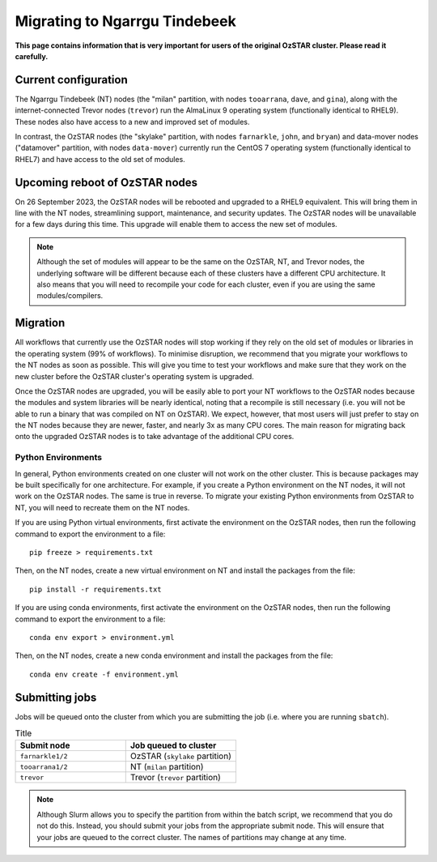 .. highlight:: rst

Migrating to Ngarrgu Tindebeek
==============================
**This page contains information that is very important for users of the original OzSTAR cluster. Please read it carefully.**

Current configuration
---------------------

The Ngarrgu Tindebeek (NT) nodes (the "milan" partition, with nodes ``tooarrana``, ``dave``, and ``gina``), along with the internet-connected Trevor nodes (``trevor``) run the AlmaLinux 9 operating system (functionally identical to RHEL9). These nodes also have access to a new and improved set of modules.

In contrast, the OzSTAR nodes (the "skylake" partition, with nodes ``farnarkle``, ``john``, and ``bryan``) and data-mover nodes ("datamover" partition, with nodes ``data-mover``) currently run the CentOS 7 operating system (functionally identical to RHEL7) and have access to the old set of modules.

Upcoming reboot of OzSTAR nodes
-------------------------------

On 26 September 2023, the OzSTAR nodes will be rebooted and upgraded to a RHEL9 equivalent. This will bring them in line with the NT nodes, streamlining support, maintenance, and security updates. The OzSTAR nodes will be unavailable for a few days during this time. This upgrade will enable them to access the new set of modules.

.. note::
    Although the set of modules will appear to be the same on the OzSTAR, NT, and Trevor nodes, the underlying software will be different because each of these clusters have a different CPU architecture. It also means that you will need to recompile your code for each cluster, even if you are using the same modules/compilers.

Migration
---------

All workflows that currently use the OzSTAR nodes will stop working if they rely on the old set of modules or libraries in the operating system (99% of workflows). To minimise disruption, we recommend that you migrate your workflows to the NT nodes as soon as possible. This will give you time to test your workflows and make sure that they work on the new cluster before the OzSTAR cluster's operating system is upgraded.

Once the OzSTAR nodes are upgraded, you will be easily able to port your NT workflows to the OzSTAR nodes because the modules and system libraries will be nearly identical, noting that a recompile is still necessary (i.e. you will not be able to run a binary that was compiled on NT on OzSTAR). We expect, however, that most users will just prefer to stay on the NT nodes because they are newer, faster, and nearly 3x as many CPU cores. The main reason for migrating back onto the upgraded OzSTAR nodes is to take advantage of the additional CPU cores.

Python Environments
^^^^^^^^^^^^^^^^^^^

In general, Python environments created on one cluster will not work on the other cluster. This is because packages may be built specifically for one architecture. For example, if you create a Python environment on the NT nodes, it will not work on the OzSTAR nodes. The same is true in reverse. To migrate your existing Python environments from OzSTAR to NT, you will need to recreate them on the NT nodes.

If you are using Python virtual environments, first activate the environment on the OzSTAR nodes, then run the following command to export the environment to a file:

::

    pip freeze > requirements.txt

Then, on the NT nodes, create a new virtual environment on NT and install the packages from the file:

::

    pip install -r requirements.txt

If you are using conda environments, first activate the environment on the OzSTAR nodes, then run the following command to export the environment to a file:

::

    conda env export > environment.yml

Then, on the NT nodes, create a new conda environment and install the packages from the file:

::

    conda env create -f environment.yml


Submitting jobs
---------------

Jobs will be queued onto the cluster from which you are submitting the job (i.e. where you are running ``sbatch``).

.. list-table:: Title
   :widths: 25 25
   :header-rows: 1

   * - Submit node
     - Job queued to cluster
   * - ``farnarkle1/2``
     - OzSTAR (``skylake`` partition)
   * - ``tooarrana1/2``
     - NT (``milan`` partition)
   * - ``trevor``
     - Trevor (``trevor`` partition)

.. note::

    Although Slurm allows you to specify the partition from within the batch script, we recommend that you do not do this. Instead, you should submit your jobs from the appropriate submit node. This will ensure that your jobs are queued to the correct cluster. The names of partitions may change at any time.
